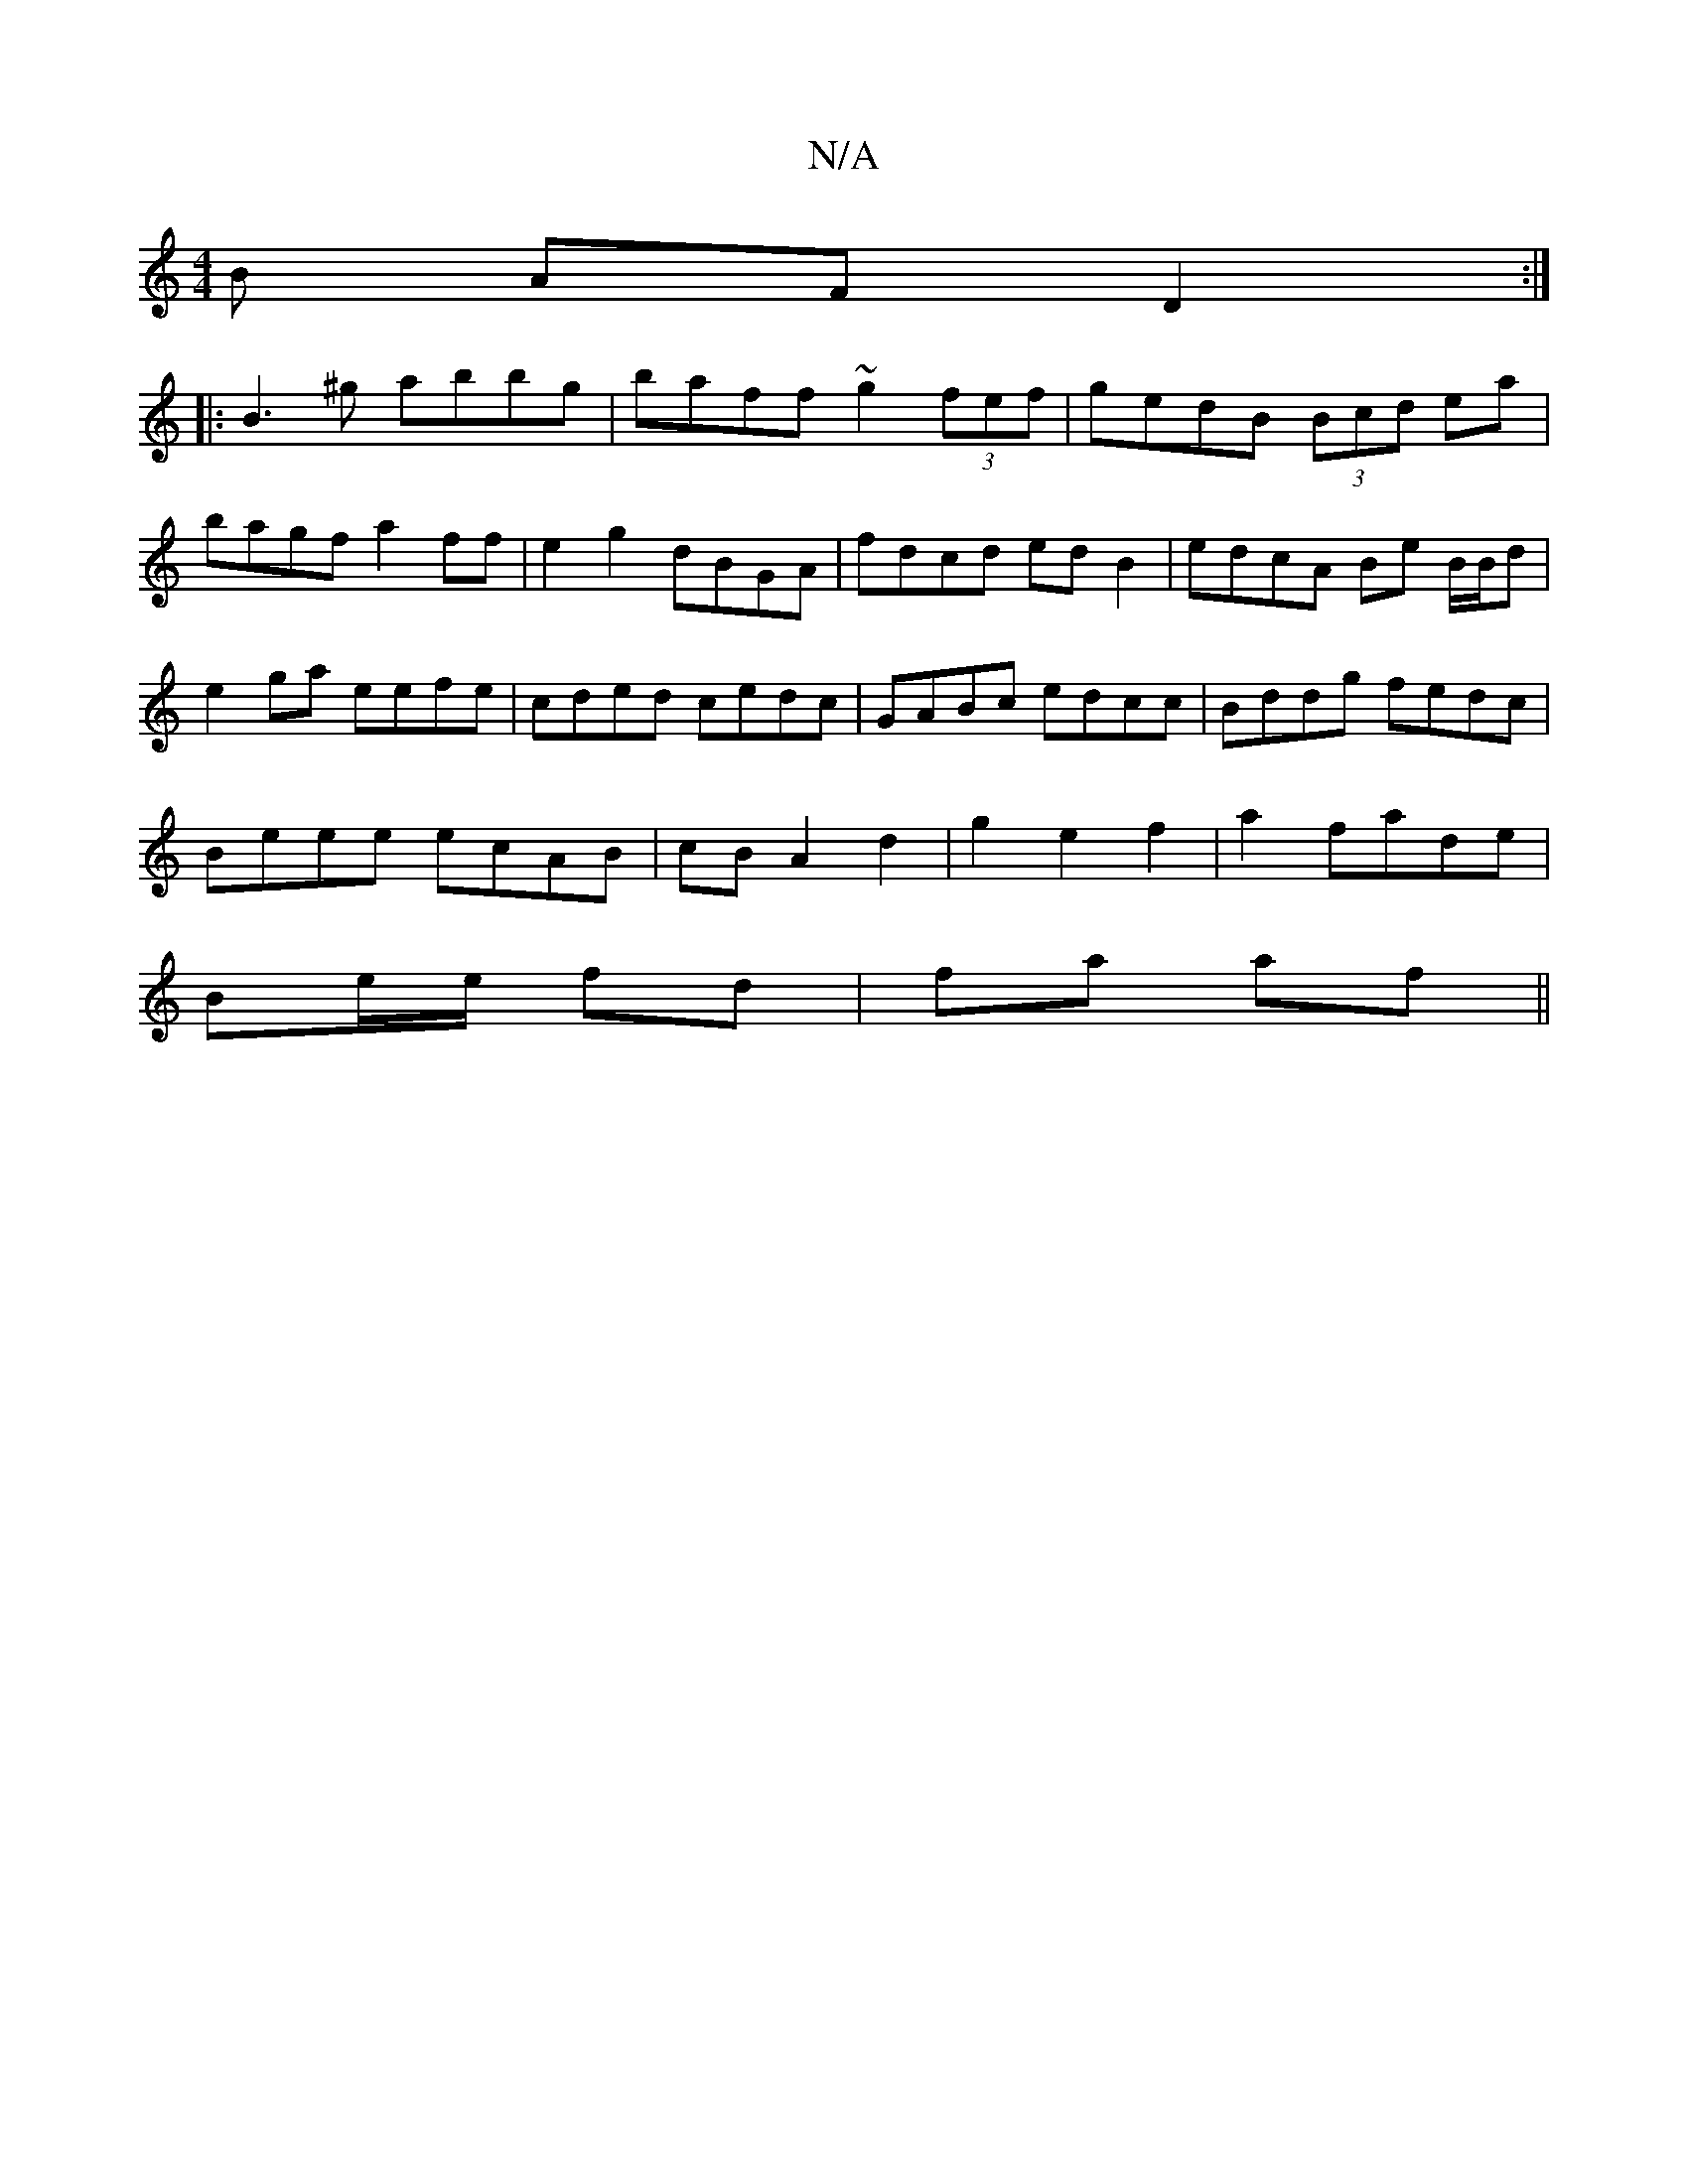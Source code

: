 X:1
T:N/A
M:4/4
R:N/A
K:Cmajor
>B AF D2:|
|:B3^g abbg|baff ~g2 (3fef| gedB (3Bcd ea|bagf a2ff|e2g2 dBGA|fdcd ed B2|edcA Be B/B/d|e2ga eefe|cded cedc|GABc edcc|Bddg fedc|
Beee ecAB|cBA2d2 | g2 e2 f2 | a2 fade |
Be/e/ fd | fa af ||
|